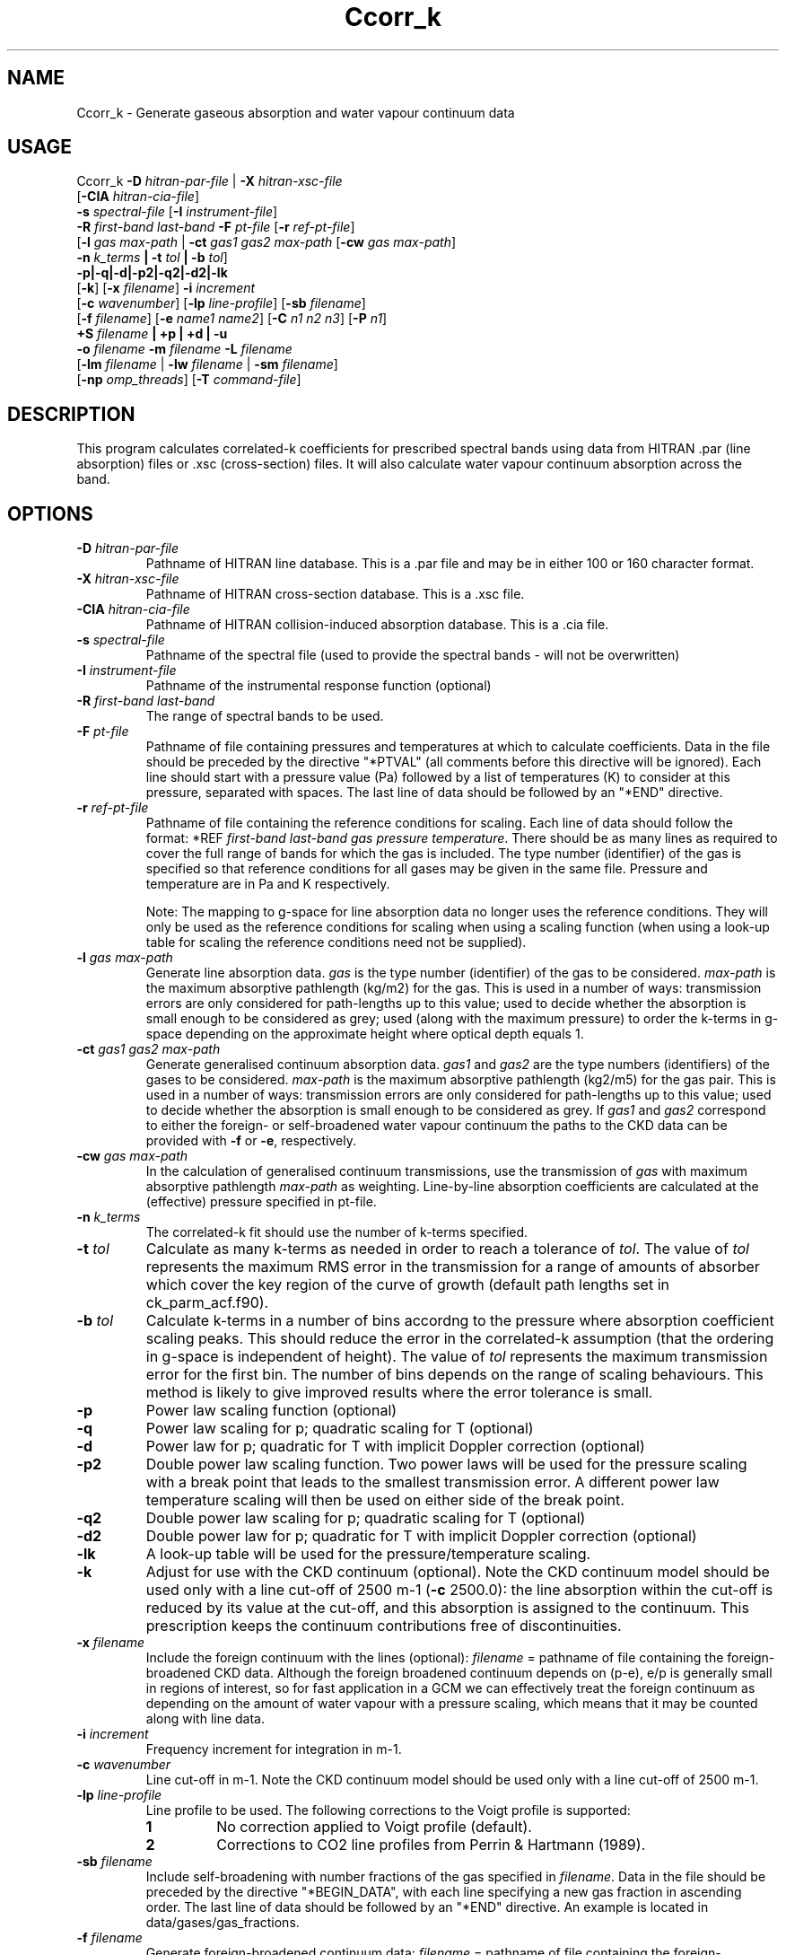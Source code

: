 .TH Ccorr_k 1 "05-06-2013"
.SH NAME
Ccorr_k \- Generate gaseous absorption and water vapour continuum data
.SH USAGE
Ccorr_k \fB\-D\fR \fIhitran\-par\-file\fR | \fB\-X\fR \fIhitran\-xsc\-file\fR
        [\fB\-CIA\fR \fIhitran\-cia\-file\fR]
        \fB\-s\fR \fIspectral\-file\fR [\fB\-I\fR \fIinstrument\-file\fR]
        \fB\-R\fR \fIfirst\-band\fR \fIlast\-band\fR \fB\-F\fR \fIpt\-file\fR  [\fB\-r\fR \fIref\-pt\-file\fR]
        [\fB\-l\fR \fIgas\fR \fImax\-path\fR | \fB\-ct\fR \fIgas1\fR \fIgas2\fR \fImax\-path\fR [\fB\-cw\fR \fIgas\fR \fImax\-path\fR]
        \fB\-n\fR \fIk_terms\fR \fB| \-t\fR \fItol\fR \fB| \-b\fR \fItol\fR]
        \fB\-p|\-q|\-d|-p2|\-q2|\-d2|-lk\fR
        [\fB\-k\fR] [\fB\-x\fR \fIfilename\fR] \fB\-i\fR \fIincrement\fR
        [\fB\-c\fR \fIwavenumber\fR] [\fB\-lp\fR \fIline-profile\fR] [\fB\-sb\fR \fIfilename\fR]
        [\fB\-f\fR \fIfilename\fR] [\fB\-e\fR \fIname1\fR \fIname2\fR] [\fB\-C\fR \fIn1\fR \fIn2\fR \fIn3\fR] [\fB\-P\fR \fIn1\fR]
        \fB\+S\fR \fIfilename\fR \fB| \+p | \+d | \-u\fR
        \fB\-o\fR \fIfilename\fR \fB\-m\fR \fIfilename\fR \fB\-L\fR \fIfilename\fR
        [\fB\-lm\fR \fIfilename\fR | \fB\-lw\fR \fIfilename\fR | \fB\-sm\fR \fIfilename\fR]
        [\fB\-np\fR \fIomp_threads\fR] [\fB\-T\fR \fIcommand\-file\fR]

.SH DESCRIPTION
This program calculates correlated-k coefficients for prescribed
spectral bands using data from HITRAN .par (line absorption) files
or .xsc (cross-section) files. It will also calculate water vapour
continuum absorption across the band.

.SH OPTIONS

.LP

.TP
\fB\-D\fR \fIhitran\-par\-file\fR
Pathname of HITRAN line database. This is a .par file and may be in either 100 or 160 character format.

.TP
\fB\-X\fR \fIhitran\-xsc\-file\fR
Pathname of HITRAN cross-section database. This is a .xsc file.

.TP
\fB\-CIA\fR \fIhitran\-cia\-file\fR
Pathname of HITRAN collision-induced absorption database. This is a .cia file.

.TP
\fB\-s\fR \fIspectral\-file\fR 
Pathname of the spectral file (used to provide the spectral bands - will not be overwritten)

.TP
\fB\-I\fR \fIinstrument\-file\fR 
Pathname of the instrumental response function (optional)

.TP
\fB\-R\fR \fIfirst\-band\fR \fIlast\-band\fR
The range of spectral bands to be used.

.TP
\fB\-F\fR \fIpt\-file\fR
Pathname of file containing pressures and temperatures at which to calculate coefficients. Data in the file should be preceded by the directive "*PTVAL" (all comments before this directive will be ignored). Each line should start with a pressure value (Pa) followed by a list of temperatures (K) to consider at this pressure, separated with spaces. The last line of data should be followed by an "*END" directive.

.TP
\fB\-r\fR \fIref\-pt\-file\fR
Pathname of file containing the reference conditions for scaling. Each line of data should follow the format: *REF \fIfirst\-band\fR \fIlast\-band\fR \fIgas\fR \fIpressure\fR \fItemperature\fR. There should be as many lines as required to cover the full range of bands for which the gas is included. The type number (identifier) of the gas is specified so that reference conditions for all gases may be given in the same file. Pressure and temperature are in Pa and K respectively.

Note: The mapping to g-space for line absorption data no longer uses the reference conditions. They will only be used as the reference conditions for scaling when using a scaling function (when using a look-up table for scaling the reference conditions need not be supplied). 

.TP
\fB\-l\fR \fIgas\fR \fImax\-path\fR
Generate line absorption data. \fIgas\fR is the type number (identifier) of the gas to be considered. \fImax\-path\fR is the maximum absorptive pathlength (kg/m2) for the gas. This is used in a number of ways: transmission errors are only considered for path-lengths up to this value; used to decide whether the absorption is small enough to be considered as grey; used (along with the maximum pressure) to order the k-terms in g-space depending on the approximate height where optical depth equals 1.

.TP
\fB\-ct\fR \fIgas1\fR \fIgas2\fR \fImax\-path\fR
Generate generalised continuum absorption data. \fIgas1\fR and \fIgas2\fR are the type numbers (identifiers) of the gases to be considered. \fImax\-path\fR is the maximum absorptive pathlength (kg2/m5) for the gas pair. This is used in a number of ways: transmission errors are only considered for path-lengths up to this value; used to decide whether the absorption is small enough to be considered as grey. If \fIgas1\fR and \fIgas2\fR correspond to either the foreign- or self-broadened water vapour continuum the paths to the CKD data can be provided with \fB\-f\fR or \fB\-e\fR, respectively.

.TP
\fB\-cw\fR \fIgas\fR \fImax\-path\fR
In the calculation of generalised continuum transmissions, use the transmission of \fIgas\fR with maximum absorptive pathlength \fImax\-path\fR as weighting. Line-by-line absorption coefficients are calculated at the (effective) pressure specified in pt\-file.

.TP
\fB\-n\fR \fIk_terms\fR
The correlated-k fit should use the number of k-terms specified.

.TP
\fB\-t\fR \fItol\fR
Calculate as many k-terms as needed in order to reach a tolerance of \fItol\fR. The value of \fItol\fR represents the maximum RMS error in the transmission for a range of amounts of absorber which cover the key region of the curve of growth (default path lengths set in ck_parm_acf.f90).

.TP
\fB\-b\fR \fItol\fR
Calculate k-terms in a number of bins accordng to the pressure where absorption coefficient scaling peaks. This should reduce the error in the correlated-k assumption (that the ordering in g-space is independent of height). The value of \fItol\fR represents the maximum transmission error for the first bin. The number of bins depends on the range of scaling behaviours. This method is likely to give improved results where the error tolerance is small.

.TP
\fB\-p\fR
Power law scaling function (optional)

.TP
\fB\-q\fR
Power law scaling for p; quadratic scaling for T (optional)

.TP
\fB\-d\fR
Power law for p; quadratic for T with implicit Doppler correction (optional)

.TP
\fB\-p2\fR
Double power law scaling function. Two power laws will be used for the pressure scaling with a break point that leads to the smallest transmission error. A different power law temperature scaling will then be used on either side of the break point. 

.TP
\fB\-q2\fR
Double power law scaling for p; quadratic scaling for T (optional)

.TP
\fB\-d2\fR
Double power law for p; quadratic for T with implicit Doppler correction (optional)

.TP
\fB\-lk\fR
A look-up table will be used for the pressure/temperature scaling.

.TP
\fB\-k\fR
Adjust for use with the CKD continuum (optional). Note the CKD continuum model should be used only with a line cut-off of 2500 m-1 (\fB\-c\fR 2500.0): the line absorption within the cut-off is reduced by its value at the cut-off, and this absorption is assigned to the continuum. This prescription keeps the continuum contributions free of discontinuities.

.TP
\fB\-x\fR \fIfilename\fR
Include the foreign continuum with the lines (optional): \fIfilename\fR = pathname of file containing the foreign-broadened CKD data. Although the foreign broadened continuum depends on (p-e), e/p is generally small in regions of interest, so for fast application in a GCM we can effectively treat the foreign continuum as depending on the amount of water vapour with a pressure scaling, which means that it may be counted along with line data.

.TP
\fB\-i\fR \fIincrement\fR
Frequency increment for integration in m-1.

.TP
\fB\-c\fR \fIwavenumber\fR
Line cut-off in m-1. Note the CKD continuum model should be used only with a line cut-off of 2500 m-1.

.TP
\fB\-lp\fR \fIline-profile\fR
Line profile to be used. The following corrections to the Voigt profile is supported:
.RS
.TP
.B 1
No correction applied to Voigt profile (default).
.TP
.B 2
Corrections to CO2 line profiles from Perrin & Hartmann (1989).
.RE

.TP
\fB\-sb\fR \fIfilename\fR
Include self-broadening with number fractions of the gas specified in \fIfilename\fR. Data in the file should be preceded by the directive "*BEGIN_DATA", with each line specifying a new gas fraction in ascending order. The last line of data should be followed by an "*END" directive. An example is located in data/gases/gas_fractions.

.TP
\fB\-f\fR \fIfilename\fR
Generate foreign-broadened continuum data: \fIfilename\fR = pathname of file containing the foreign-broadened CKD data.

.TP
\fB\-e\fR \fIname1\fR \fIname2\fR
Generate self-broadened continuum data: \fIname1\fR = pathname of file containing the self-broadened CKD data at 296K, \fIname2\fR = pathname of file containing the self-broadened CKD data at 260K.

.TP
\fB\-C\fR \fIn1\fR \fIn2\fR \fIn3\fR
n1 = number of pathlengths for continuum absorption, n2 = minimum pathlength for continuum absorption, n3 = maximum pathlength for continuum absorption.

.TP
\fB\-P\fR \fIn1\fR
n1 = number of partial pressures for continuum absorption

.TP
\fB\+S\fR \fIfilename\fR
Solar Weighting: Pathname of file containing solar spectrum

.TP
\fB\+p\fR
Planckian Weighting

.TP
\fB\+d\fR
Differential Planckian Weighting

.TP
\fB\-u\fR
Uniform Weighting

.TP
\fB\-o\fR \fIfilename\fR
Pathname of output file. A netCDF file called \fIfilename\fR.nc will also be generated holding the correlated-k terms for each pressure/temperature.

.TP
\fB\-m\fR \fIfilename\fR
Pathname of monitoring file.

.TP
\fB\-L\fR \fIfilename\fR
Pathname of LbL data file. This is a netCDF file containing the absorption coefficients at line-by-line resolution for each pressure/temperature pair. If the file does not exist it will be generated using data from the HITRAN database file. If the file alrady exists the data will be used directly for the correlated-k fits. Care should be taken to ensure that an existing file matches the wavenumber resolution and pressure/temperature pairs specified on the command line.

.TP
\fB\-lm\fR \fIfilename\fR
Use mapping from wavenumber- to g-space and k-term weights specified in the netCDF file \fIfilename\fR.

.TP
\fB\-lw\fR \fIfilename\fR
Use k-term weights specified in the netCDF file \fIfilename\fR.

.TP
\fB\-sm\fR \fIfilename\fR
Save mapping from wavenumber- to g-space and corresponding k-term weights to the netCDF file \fIfilename\fR.

.TP
\fB\-np\fR \fIomp_threads\fR
Number of OpenMP threads. Defaults to 1.

.TP
\fB\-T\fR \fIcommand\-file\fR
Dry Run (optional). Save the file with the input values for the corr_k routine.


.SH SEE ALSO
\fBCcdl2cdf\fR(1), \fBCcdf2cdl\fR(1), \fBCl_run_cdf\fR(1)), \fBCl_run_cdl\fR(1), \fBCinterp\fR(1), \fBCscatter\fR(1)

.SH BUGS
Please report bugs to "james.manners@metoffice.gov.uk".

.SH AUTHOR
Original code by James Manners, John M. Edwards and Mark Ringer, Met. Office, Exeter, UK
